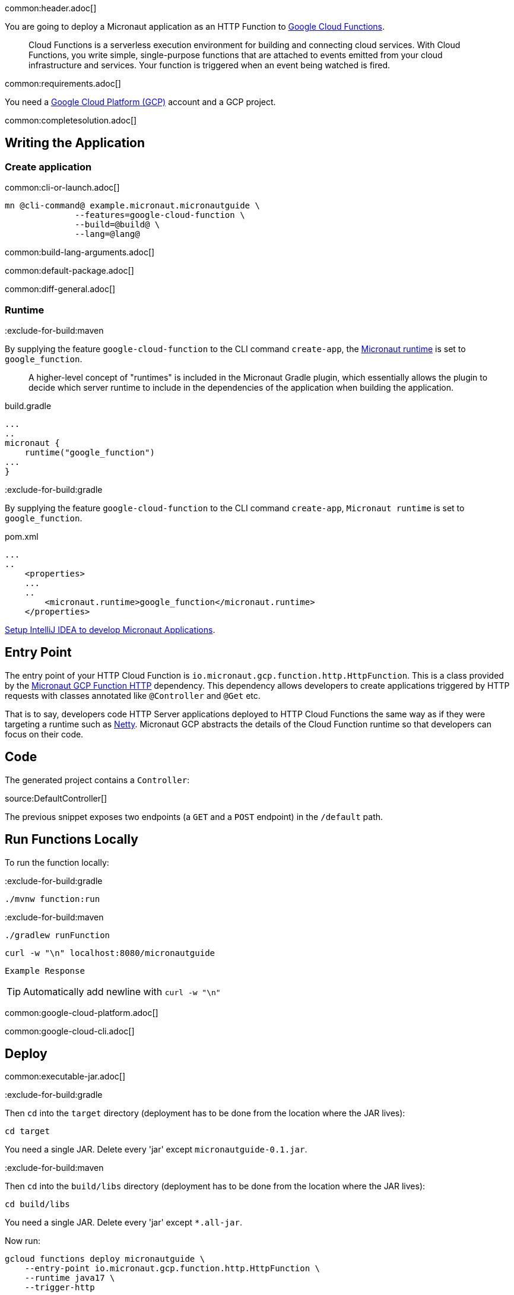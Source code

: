 common:header.adoc[]

You are going to deploy a Micronaut application as an HTTP Function to https://cloud.google.com/functions[Google Cloud Functions].

____
Cloud Functions is a serverless execution environment for building and connecting cloud services. With Cloud Functions, you write simple, single-purpose functions that are attached to events emitted from your cloud infrastructure and services. Your function is triggered when an event being watched is fired.
____
common:requirements.adoc[]

You need a https://cloud.google.com/gcp/[Google Cloud Platform (GCP)] account and a GCP project.

common:completesolution.adoc[]

== Writing the Application

=== Create application

common:cli-or-launch.adoc[]

[source,bash]
----
mn @cli-command@ example.micronaut.micronautguide \
              --features=google-cloud-function \
              --build=@build@ \
              --lang=@lang@
----

common:build-lang-arguments.adoc[]

common:default-package.adoc[]

common:diff-general.adoc[]

=== Runtime

:exclude-for-build:maven

By supplying the feature `google-cloud-function` to the CLI command `create-app`, the https://github.com/micronaut-projects/micronaut-gradle-plugin#micronaut-runtimes[Micronaut runtime] is set to `google_function`.

> A higher-level concept of "runtimes" is included in the Micronaut Gradle plugin, which essentially allows the plugin to decide which server runtime to include in the dependencies of the application when building the application.

[source,groovy]
.build.gradle
----
...
..
micronaut {
    runtime("google_function")
...
}
----

:exclude-for-build:

:exclude-for-build:gradle

By supplying the feature `google-cloud-function` to the CLI command `create-app`, `Micronaut runtime` is set to `google_function`.

[source,xml]
.pom.xml
----
...
..
    <properties>
    ...
    ..
        <micronaut.runtime>google_function</micronaut.runtime>
    </properties>
----

:exclude-for-build:

https://guides.micronaut.io/latest/micronaut-intellij-idea-ide-setup.html[Setup IntelliJ IDEA to develop Micronaut Applications].

== Entry Point

The entry point of your HTTP Cloud Function is `io.micronaut.gcp.function.http.HttpFunction`. This is a class provided by the https://micronaut-projects.github.io/micronaut-gcp/latest/guide/#httpFunctions[Micronaut GCP Function HTTP] dependency. This dependency allows developers to create applications triggered by HTTP requests with classes annotated like `@Controller` and `@Get` etc.

That is to say, developers code HTTP Server applications deployed to HTTP Cloud Functions the same way as if they were targeting a runtime such as https://netty.io[Netty]. Micronaut GCP abstracts the details of the Cloud Function runtime so that developers can focus on their code.

== Code

The generated project contains a `Controller`:

source:DefaultController[]

The previous snippet exposes two endpoints (a `GET` and a `POST` endpoint) in the `/default` path.

== Run Functions Locally

To run the function locally:

:exclude-for-build:gradle

[source,bash]
----
./mvnw function:run
----

:exclude-for-build:

:exclude-for-build:maven

[source,bash]
----
./gradlew runFunction
----

:exclude-for-build:

[source, bash]
----
curl -w "\n" localhost:8080/micronautguide
----

[source]
----
Example Response
----

TIP: Automatically add newline with `curl -w "\n"`

common:google-cloud-platform.adoc[]

common:google-cloud-cli.adoc[]

== Deploy

common:executable-jar.adoc[]

:exclude-for-build:gradle

Then `cd` into the `target` directory (deployment has to be done from the location where the JAR lives):

[source,bash]
----
cd target
----

You need a single JAR. Delete every 'jar' except `micronautguide-0.1.jar`.

:exclude-for-build:

:exclude-for-build:maven

Then `cd` into the `build/libs` directory (deployment has to be done from the location where the JAR lives):

[source,bash]
----
cd build/libs
----

You need a single JAR. Delete every 'jar' except `*.all-jar`.

:exclude-for-build:

Now run:

[source,bash]
----
gcloud functions deploy micronautguide \
    --entry-point io.micronaut.gcp.function.http.HttpFunction \
    --runtime java17 \
    --trigger-http
----

Choose unauthenticated access. You do not need authenticated access for this tutorial.

To obtain the trigger URL, do the following:

[source,bash]
----
YOUR_HTTP_TRIGGER_URL=$(gcloud functions describe micronautguide \
    --format='value(httpsTrigger.url)')
----

You can then use this variable to test the function invocation:

[source,bash]
----
curl -w "\n" $YOUR_HTTP_TRIGGER_URL/micronautguide
----

[source]
----
Example Response
----

== Next Steps

Read more about:

- https://micronaut-projects.github.io/micronaut-gcp/latest/guide/[Micronaut GCP]
- https://cloud.google.com/functions[Cloud Functions]

common:helpWithMicronaut.adoc[]
